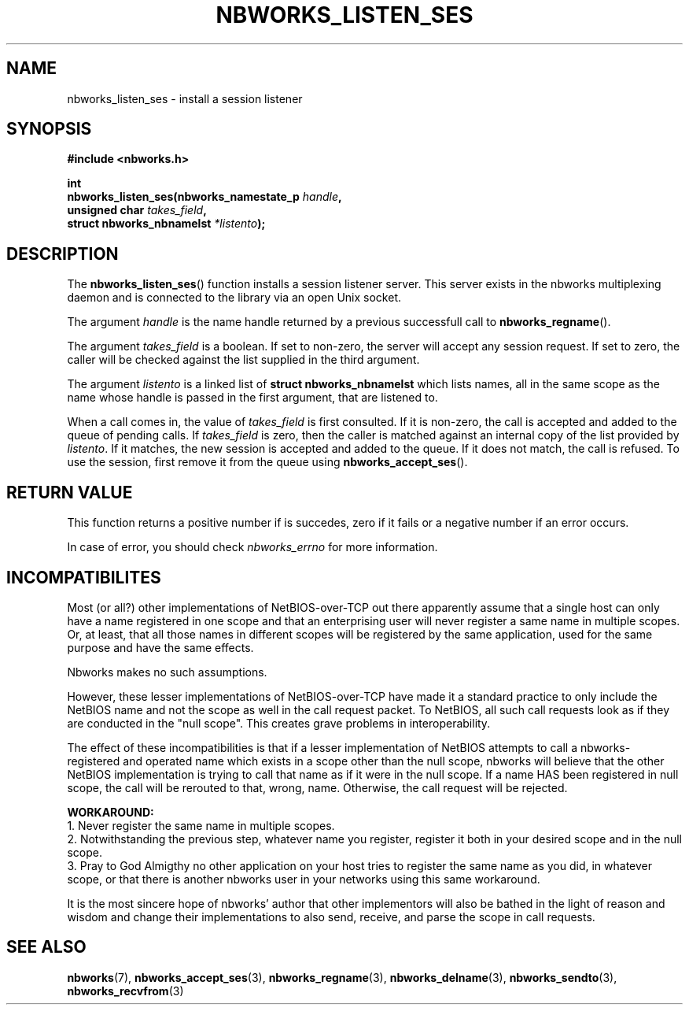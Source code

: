 .TH NBWORKS_LISTEN_SES 3  2013-05-01 "" "Nbworks Manual"
.SH NAME
nbworks_listen_ses \- install a session listener
.SH SYNOPSIS
.nf
.B #include <nbworks.h>
.sp
.BI "int"
.br
.BI "  nbworks_listen_ses(nbworks_namestate_p " handle ","
.br
.BI "                     unsigned char " takes_field ","
.br
.BI "                     struct nbworks_nbnamelst " *listento ");"
.fi
.SH DESCRIPTION
The \fBnbworks_listen_ses\fP() function installs a session listener
server. This server exists in the nbworks multiplexing daemon and is
connected to the library via an open Unix socket.
.PP
The argument \fIhandle\fP is the name handle returned by a previous
successfull call to \fBnbworks_regname\fP().
.PP
The argument \fItakes_field\fP is a boolean. If set to non-zero, the
server will accept any session request. If set to zero, the caller
will be checked against the list supplied in the third argument.
.PP
The argument \fIlistento\fP is a linked list of \fBstruct
nbworks_nbnamelst\fP which lists names, all in the same scope as the
name whose handle is passed in the first argument, that are listened
to.
.PP
When a call comes in, the value of \fItakes_field\fP is first
consulted. If it is non-zero, the call is accepted and added to the
queue of pending calls. If \fItakes_field\fP is zero, then the caller
is matched against an internal copy of the list provided by
\fIlistento\fP. If it matches, the new session is accepted and added
to the queue. If it does not match, the call is refused. To use the
session, first remove it from the queue using
\fBnbworks_accept_ses\fP().
.SH "RETURN VALUE"
This function returns a positive number if is succedes, zero if it
fails or a negative number if an error occurs.
.PP
In case of error, you should check \fInbworks_errno\fP for more
information.
.SH INCOMPATIBILITES
Most (or all?) other implementations of NetBIOS-over-TCP out there
apparently assume that a single host can only have a name registered
in one scope and that an enterprising user will never register a same
name in multiple scopes. Or, at least, that all those names in
different scopes will be registered by the same application, used for
the same purpose and have the same effects.
.PP
Nbworks makes no such assumptions.
.PP
However, these lesser implementations of NetBIOS-over-TCP have made it
a standard practice to only include the NetBIOS name and not the scope
as well in the call request packet. To NetBIOS, all such call requests
look as if they are conducted in the "null scope". This creates grave
problems in interoperability.
.PP
The effect of these incompatibilities is that if a lesser
implementation of NetBIOS attempts to call a nbworks-registered and
operated name which exists in a scope other than the null scope,
nbworks will believe that the other NetBIOS implementation is trying
to call that name as if it were in the null scope. If a name HAS
been registered in null scope, the call will be rerouted to that,
wrong, name. Otherwise, the call request will be rejected.
.PP
\fBWORKAROUND:\fP
.br
1. Never register the same name in multiple scopes.
.br
2. Notwithstanding the previous step, whatever name you register,
register it both in your desired scope and in the null scope.
.br
3. Pray to God Almigthy no other application on your host tries to
register the same name as you did, in whatever scope, or that there
is another nbworks user in your networks using this same workaround.
.PP
It is the most sincere hope of nbworks' author that other implementors
will also be bathed in the light of reason and wisdom and change their
implementations to also send, receive, and parse the scope in call
requests.
.SH "SEE ALSO"
.BR nbworks (7),
.BR nbworks_accept_ses (3),
.BR nbworks_regname (3),
.BR nbworks_delname (3),
.BR nbworks_sendto (3),
.BR nbworks_recvfrom (3)
